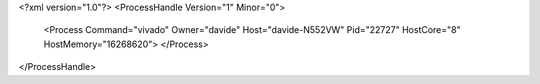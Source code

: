 <?xml version="1.0"?>
<ProcessHandle Version="1" Minor="0">
    <Process Command="vivado" Owner="davide" Host="davide-N552VW" Pid="22727" HostCore="8" HostMemory="16268620">
    </Process>
</ProcessHandle>

